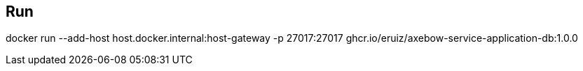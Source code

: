 
== Run

docker run --add-host host.docker.internal:host-gateway -p 27017:27017 ghcr.io/eruiz/axebow-service-application-db:1.0.0


